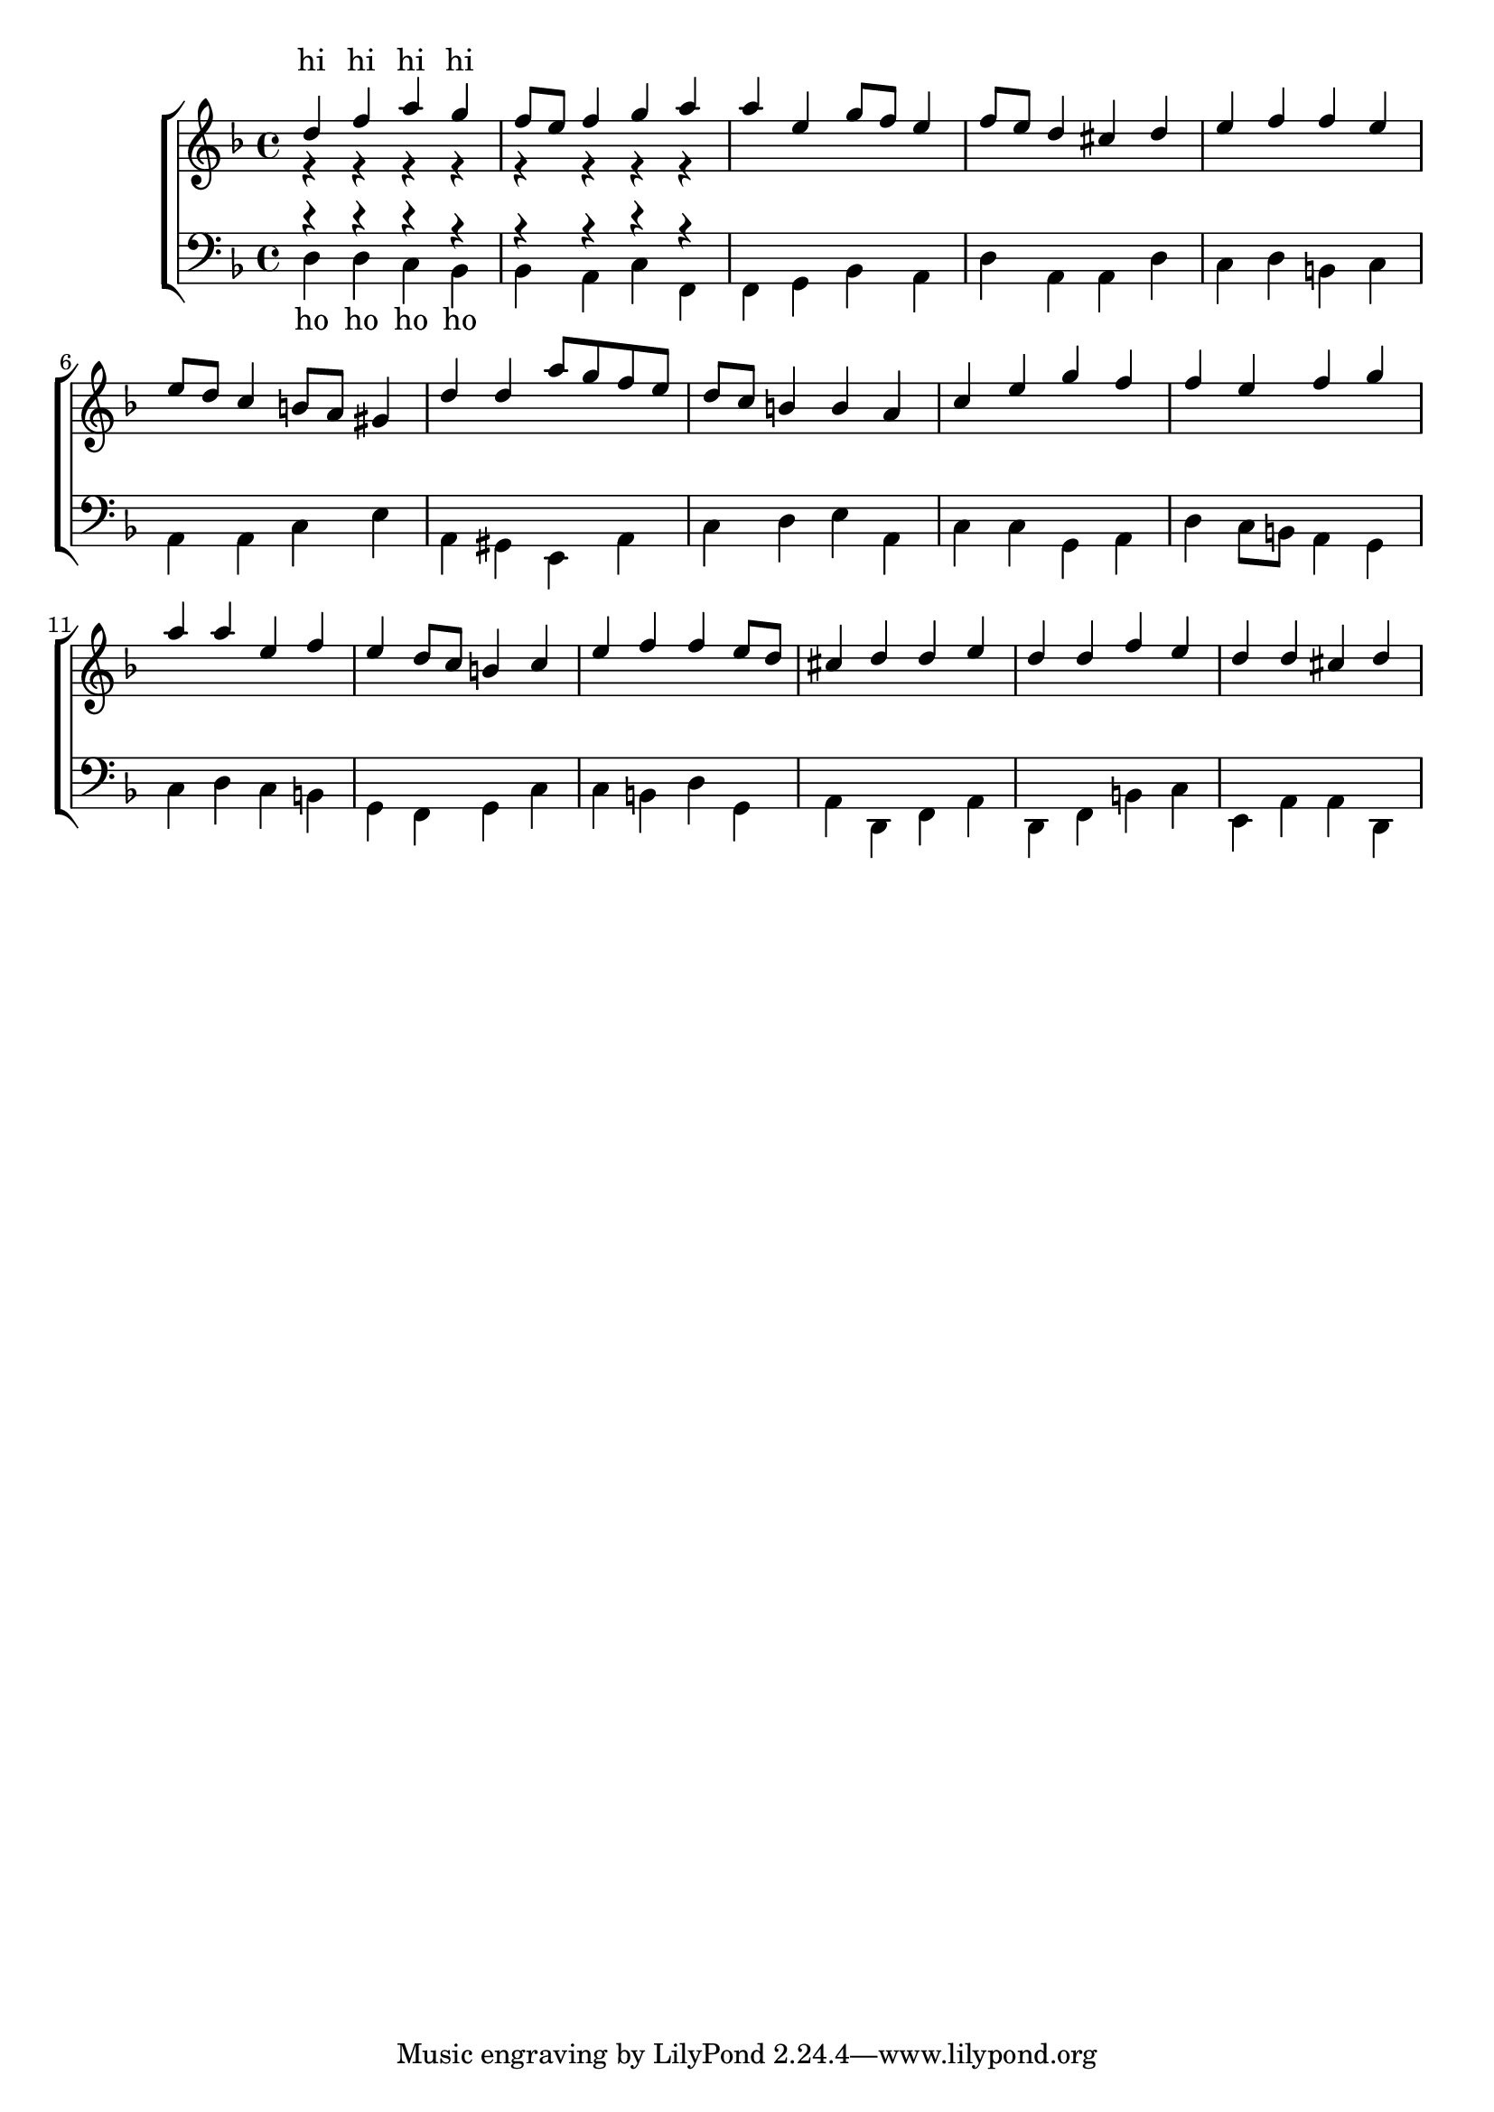 % http://lilypond.org/doc/v2.18/Documentation/snippets/templates
% Vocal ensemble template with lyrics aligned below and above the staves
\version "2.18.2"

global = {
  \key d \minor
  \time 4/4
}

sopMusic = \relative c'' {
  % c4 c c8[( b)] c4
  d4 f a g f8 e f4 g a     
  a e g8 f e4 f8 e d4 cis d     
  e f f e e8 d c4 b8 a gis4    
  d'4 d a'8 g f e d c b4 b a4    
  c e g f f e f g
  a a e f e d8 c b4 c
  e f f e8 d cis4 d d e
  d d f e d d cis d4 % perfect in d minor
}
sopWords = \lyricmode {
  hi hi hi hi
}

altoMusic = \relative c' {
  % e4 f d e
  r4 r r r r r r r
}
altoWords = \lyricmode {
  ha ha ha ha
}

tenorMusic = \relative c' {
  % g4 a f g
  r4 r r r r r r r 
}
tenorWords = \lyricmode {
  hu hu hu hu
}

bassMusic = \relative c {
  % c4 c g c
  d d c bes bes a c f,   % F: IV-V-I
  f g bes a d a a d    % d: Ic-V-I
  c d b c a a c e    % a: I-Ib-V
  a, gis e a c d e a,   % a: ii7b-V-I
  c c g a d c8 b a4 g    % imperfect in C
  c d c b g f g c    % C: ii7b-V-I
  c b d g, a d, f a  % D: I-Ib-V
  d, f b c e, a a d,   % perect in d
  % perfect in a minor
}
bassWords = \lyricmode {
  ho ho ho ho
}

\score {
  \new ChoirStaff <<
    \set ChoirStaff.midiInstrument = #"church organ" 
    \new Staff = "women" <<
      \new Voice = "sopranos" {
	\voiceOne << \global \sopMusic >>
      }
      \new Voice = "altos" {
	\voiceTwo << \global \altoMusic >>
      }
    >>
    \new Lyrics \with { alignAboveContext = #"women" }
      \lyricsto "sopranos" \sopWords
    \new Lyrics \with { alignBelowContext = #"women" }
      \lyricsto "altos" \altoWords
    % we could remove the line about this with the line below, since
    % we want the alto lyrics to be below the alto Voice anyway.
    % \new Lyrics \lyricsto "altos" \altoWords

    \new Staff = "men" <<
      \clef bass
      \new Voice = "tenors" {
	\voiceOne << \global \tenorMusic >>
      }
      \new Voice = "basses" {
	\voiceTwo << \global \bassMusic >>
      }
    >>
    \new Lyrics \with { alignAboveContext = #"men" }
      \lyricsto "tenors" \tenorWords
    \new Lyrics \with { alignBelowContext = #"men" }
      \lyricsto "basses" \bassWords
    % again, we could replace the line above this with the line below.
    % \new Lyrics \lyricsto "basses" \bassWords
  >>
  \midi {
    \tempo 4 = 72
  }
  \layout {
  }
}
